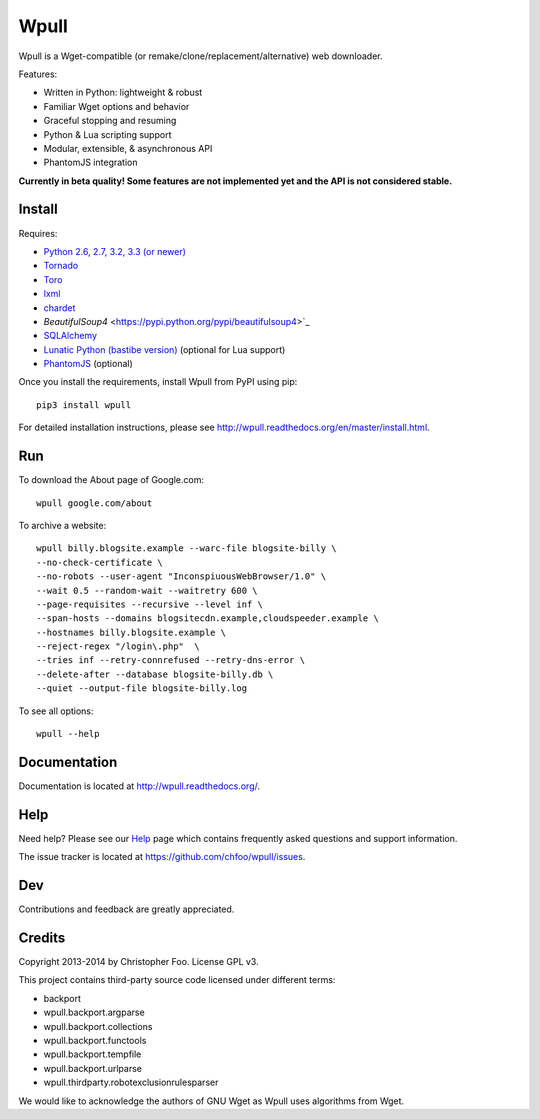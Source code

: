 =====
Wpull
=====


Wpull is a Wget-compatible (or remake/clone/replacement/alternative) web
downloader.

.. image:: https://raw.github.com/chfoo/wpull/master/icon/wpull_logo_full.png
   :target: https://github.com/chfoo/wpull
   :alt: A dog pulling a box via a harness.

Features:

* Written in Python: lightweight & robust
* Familiar Wget options and behavior
* Graceful stopping and resuming
* Python & Lua scripting support
* Modular, extensible, & asynchronous API
* PhantomJS integration

**Currently in beta quality! Some features are not implemented yet and the API
is not considered stable.**


Install
=======

Requires:

* `Python 2.6, 2.7, 3.2, 3.3 (or newer) <http://python.org/download/>`_
* `Tornado <https://pypi.python.org/pypi/tornado>`_
* `Toro <https://pypi.python.org/pypi/toro>`_
* `lxml <https://pypi.python.org/pypi/lxml>`_
* `chardet <https://pypi.python.org/pypi/chardet>`_
* `BeautifulSoup4` <https://pypi.python.org/pypi/beautifulsoup4>`_
* `SQLAlchemy <https://pypi.python.org/pypi/SQLAlchemy>`_
* `Lunatic Python (bastibe version)
  <https://github.com/bastibe/lunatic-python>`_ (optional for Lua support)
* `PhantomJS <http://phantomjs.org/>`_ (optional)

Once you install the requirements, install Wpull from PyPI using pip::

    pip3 install wpull

For detailed installation instructions, please see
http://wpull.readthedocs.org/en/master/install.html.


Run
===

To download the About page of Google.com::

    wpull google.com/about

To archive a website::

    wpull billy.blogsite.example --warc-file blogsite-billy \
    --no-check-certificate \
    --no-robots --user-agent "InconspiuousWebBrowser/1.0" \
    --wait 0.5 --random-wait --waitretry 600 \
    --page-requisites --recursive --level inf \
    --span-hosts --domains blogsitecdn.example,cloudspeeder.example \
    --hostnames billy.blogsite.example \
    --reject-regex "/login\.php"  \
    --tries inf --retry-connrefused --retry-dns-error \
    --delete-after --database blogsite-billy.db \
    --quiet --output-file blogsite-billy.log

To see all options::

    wpull --help


Documentation
=============

Documentation is located at http://wpull.readthedocs.org/.


Help
====

Need help? Please see our `Help
<http://wpull.readthedocs.org/en/master/help.html>`_ page which contains 
frequently asked questions and support information.

The issue tracker is located at https://github.com/chfoo/wpull/issues.


Dev
===

.. image:: https://travis-ci.org/chfoo/wpull.png
   :target: https://travis-ci.org/chfoo/wpull
   :alt: Travis CI build status

Contributions and feedback are greatly appreciated. 


Credits
=======

Copyright 2013-2014 by Christopher Foo. License GPL v3.

This project contains third-party source code licensed under different terms:

* backport
* wpull.backport.argparse
* wpull.backport.collections
* wpull.backport.functools
* wpull.backport.tempfile
* wpull.backport.urlparse
* wpull.thirdparty.robotexclusionrulesparser

We would like to acknowledge the authors of GNU Wget as Wpull uses algorithms
from Wget.

